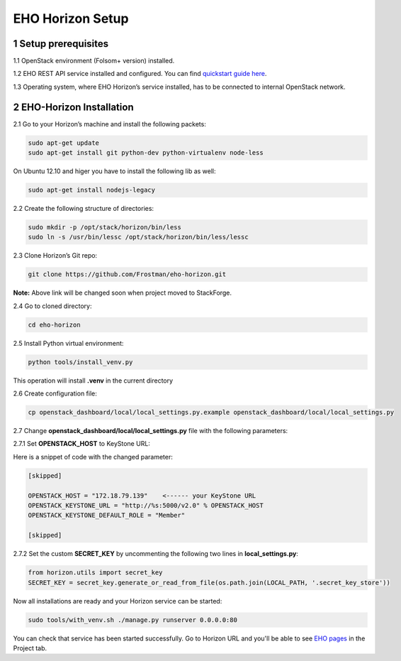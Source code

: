 *****************
EHO Horizon Setup
*****************

1 Setup prerequisites
=====================

1.1 OpenStack environment (Folsom+ version) installed.

1.2 EHO REST API service installed and configured. You can find `quickstart guide here <http://eho.mirantis.com/quickstart.html>`_.

1.3 Operating system, where EHO Horizon’s service installed, has to be connected to internal OpenStack network.

2 EHO-Horizon Installation
==========================

2.1 Go to your Horizon’s machine and install the following packets:

.. sourcecode:: bash

    sudo apt-get update
    sudo apt-get install git python-dev python-virtualenv node-less

On Ubuntu 12.10 and higer you have to install the following lib as well:

.. sourcecode:: bash

    sudo apt-get install nodejs-legacy

2.2 Create the following structure of directories:

.. sourcecode:: bash

    sudo mkdir -p /opt/stack/horizon/bin/less
    sudo ln -s /usr/bin/lessc /opt/stack/horizon/bin/less/lessc

2.3 Clone Horizon’s Git repo:

.. sourcecode:: bash

    git clone https://github.com/Frostman/eho-horizon.git

**Note:** Above link will be changed soon when project moved to StackForge.

2.4 Go to cloned directory:

.. sourcecode:: bash

    cd eho-horizon

2.5 Install Python virtual environment:

.. sourcecode:: bash

    python tools/install_venv.py

This operation will install **.venv** in the current directory

2.6 Create configuration file:

.. sourcecode:: bash

    cp openstack_dashboard/local/local_settings.py.example openstack_dashboard/local/local_settings.py

2.7 Change **openstack_dashboard/local/local_settings.py** file with the following parameters:

2.7.1 Set **OPENSTACK_HOST** to KeyStone URL:

Here is a snippet of code with the changed parameter:

.. sourcecode:: python

    [skipped]

    OPENSTACK_HOST = "172.18.79.139"    <------ your KeyStone URL
    OPENSTACK_KEYSTONE_URL = "http://%s:5000/v2.0" % OPENSTACK_HOST
    OPENSTACK_KEYSTONE_DEFAULT_ROLE = "Member"

    [skipped]

2.7.2 Set the custom **SECRET_KEY** by uncommenting the following two lines in **local_settings.py**:

.. sourcecode:: python

    from horizon.utils import secret_key
    SECRET_KEY = secret_key.generate_or_read_from_file(os.path.join(LOCAL_PATH, '.secret_key_store'))

Now all installations are ready and your Horizon service can be started:

.. sourcecode:: bash

    sudo tools/with_venv.sh ./manage.py runserver 0.0.0.0:80

You can check that service has been started successfully. Go to Horizon URL and you'll be able to see `EHO pages <http://eho.mirantis.com/horizon/index.html>`_ in the Project tab.
